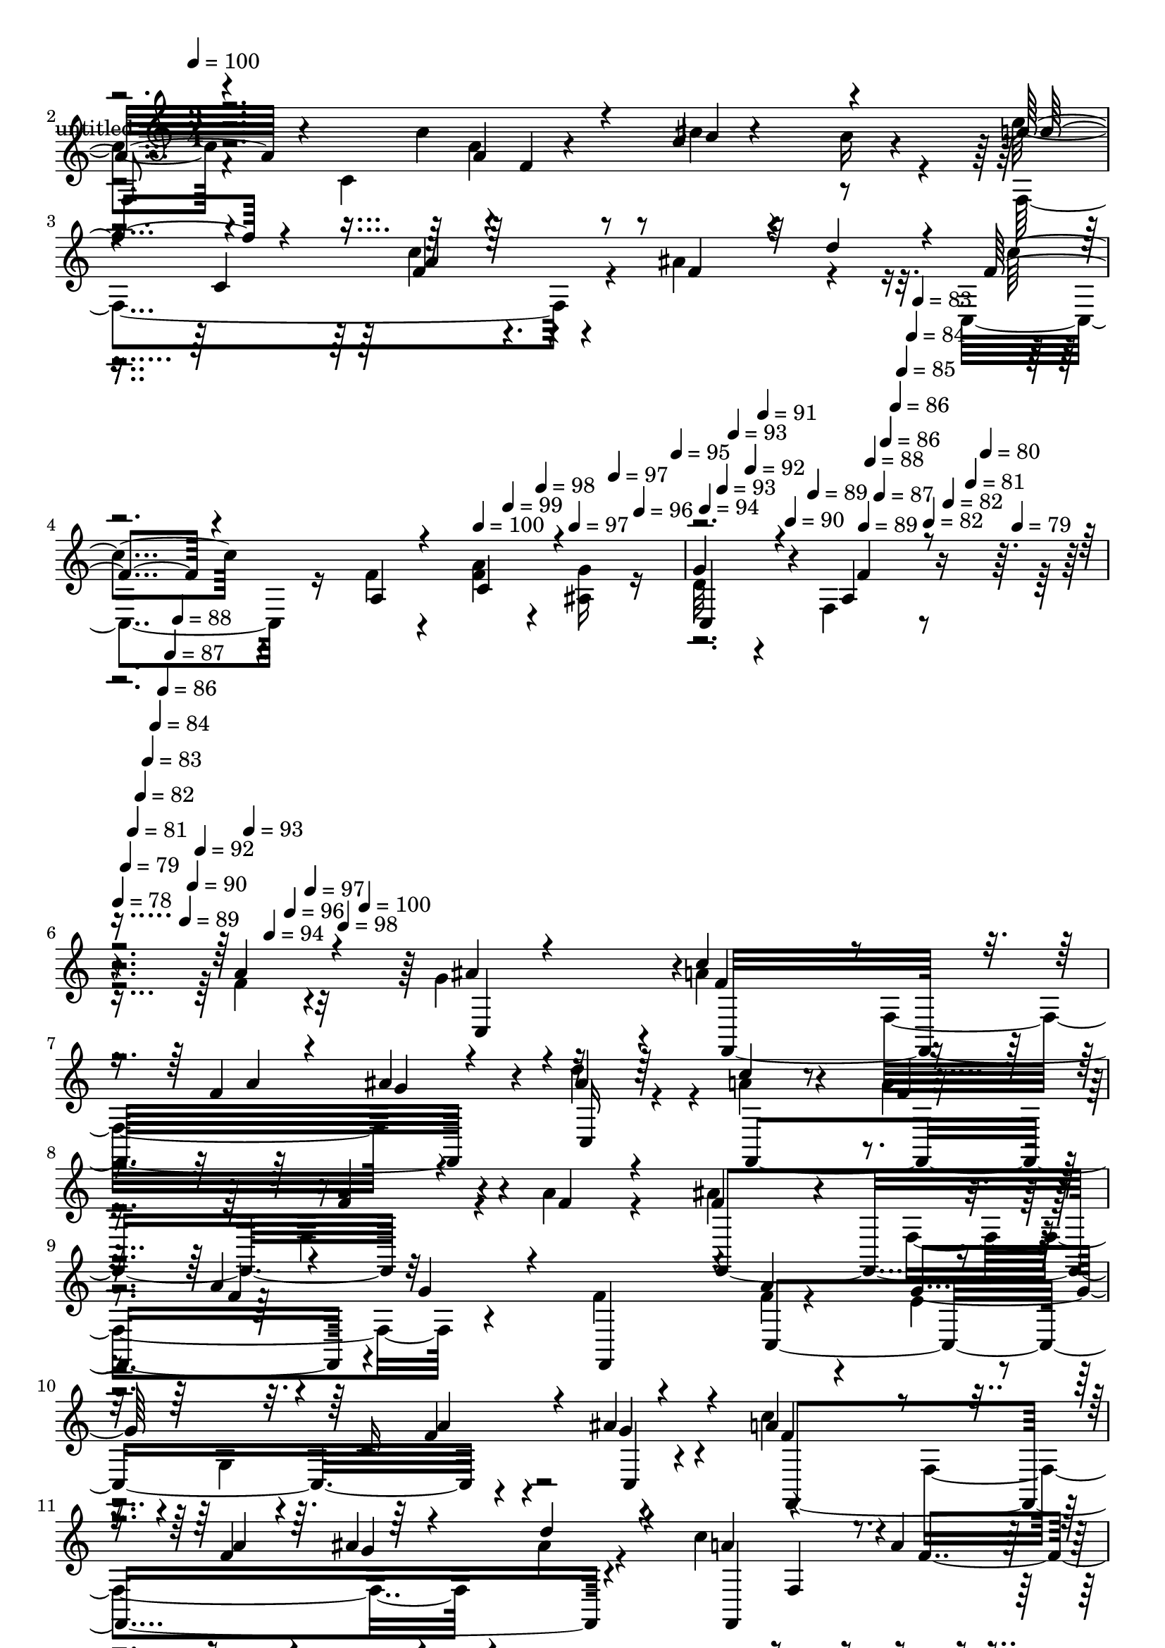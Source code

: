 % Lily was here -- automatically converted by c:/Program Files (x86)/LilyPond/usr/bin/midi2ly.py from mid/421.mid
\version "2.14.0"

\layout {
  \context {
    \Voice
    \remove "Note_heads_engraver"
    \consists "Completion_heads_engraver"
    \remove "Rest_engraver"
    \consists "Completion_rest_engraver"
  }
}

trackAchannelA = {


  \key c \major
    
  \set Staff.instrumentName = "untitled"
  
  \time 3/4 
  

  \key c \major
  
  \tempo 4 = 100 
  \skip 4*11 
  \tempo 4 = 100 
  \skip 4*21/120 
  \tempo 4 = 99 
  \skip 4*21/120 
  \tempo 4 = 98 
  \skip 4*14/120 
  \tempo 4 = 97 
  \skip 4*21/120 
  \tempo 4 = 97 
  \skip 4*14/120 
  \tempo 4 = 96 
  \skip 4*21/120 
  \tempo 4 = 95 
  \skip 32 
  \tempo 4 = 94 
  \skip 4*21/120 
  \tempo 4 = 93 
  \skip 4*14/120 
  \tempo 4 = 93 
  \skip 4*21/120 
  \tempo 4 = 92 
  \skip 4*14/120 
  \tempo 4 = 91 
  \skip 4*21/120 
  \tempo 4 = 90 
  \skip 4*14/120 
  \tempo 4 = 89 
  \skip 4*22/120 
  \tempo 4 = 89 
  \skip 4*14/120 
  \tempo 4 = 88 
  \skip 4*21/120 
  \tempo 4 = 87 
  \skip 4*14/120 
  \tempo 4 = 86 
  \skip 4*21/120 
  \tempo 4 = 86 
  \skip 4*14/120 
  \tempo 4 = 85 
  \skip 4*22/120 
  \tempo 4 = 84 
  \skip 4*14/120 
  \tempo 4 = 83 
  \skip 4*21/120 
  \tempo 4 = 82 
  \skip 4*14/120 
  \tempo 4 = 82 
  \skip 4*21/120 
  \tempo 4 = 81 
  \skip 4*14/120 
  \tempo 4 = 80 
  \skip 4*21/120 
  \tempo 4 = 79 
  \skip 32 
  | % 6
  
  \tempo 4 = 78 
  \skip 4*7/120 
  \tempo 4 = 79 
  \skip 4*7/120 
  \tempo 4 = 81 
  \skip 4*7/120 
  \tempo 4 = 82 
  \skip 4*7/120 
  \tempo 4 = 83 
  \skip 4*7/120 
  \tempo 4 = 84 
  \skip 4*7/120 
  \tempo 4 = 86 
  \skip 4*7/120 
  \tempo 4 = 87 
  \skip 4*7/120 
  \tempo 4 = 88 
  \skip 4*7/120 
  \tempo 4 = 89 
  \skip 4*7/120 
  \tempo 4 = 90 
  \skip 4*7/120 
  \tempo 4 = 92 
  \skip 4*7/120 
  \tempo 4 = 93 
  \skip 4*7/120 
  \tempo 4 = 94 
  \skip 4*7/120 
  \tempo 4 = 96 
  \skip 4*7/120 
  \tempo 4 = 97 
  \skip 4*7/120 
  \tempo 4 = 98 
  \skip 4*8/120 
  \tempo 4 = 100 
  \skip 4*5152/120 
  \tempo 4 = 100 
  \skip 4*22/120 
  \tempo 4 = 99 
  \skip 4*21/120 
  \tempo 4 = 98 
  \skip 4*21/120 
  \tempo 4 = 97 
  \skip 4*14/120 
  \tempo 4 = 97 
  \skip 4*21/120 
  \tempo 4 = 96 
  \skip 4*21/120 
  \tempo 4 = 95 
  \skip 4*22/120 
  \tempo 4 = 94 
  \skip 4*14/120 
  \tempo 4 = 93 
  \skip 4*21/120 
  \tempo 4 = 93 
  \skip 4*21/120 
  \tempo 4 = 92 
  \skip 4*21/120 
  \tempo 4 = 91 
  \skip 4*14/120 
  \tempo 4 = 90 
  \skip 4*22/120 
  \tempo 4 = 89 
  \skip 4*21/120 
  \tempo 4 = 89 
  \skip 4*14/120 
  \tempo 4 = 88 
  \skip 4*21/120 
  \tempo 4 = 87 
  \skip 4*21/120 
  \tempo 4 = 86 
  \skip 4*21/120 
  \tempo 4 = 86 
  \skip 32 
  \tempo 4 = 85 
  \skip 4*21/120 
  \tempo 4 = 84 
  \skip 4*21/120 
  \tempo 4 = 83 
  \skip 4*21/120 
  \tempo 4 = 82 
  \skip 4*14/120 
  \tempo 4 = 82 
  \skip 4*21/120 
  \tempo 4 = 81 
  \skip 4*22/120 
  | % 22
  
  \tempo 4 = 80 
  \skip 4*7/120 
  \tempo 4 = 79 
  \skip 4*7/120 
  \tempo 4 = 80 
  \skip 4*7/120 
  \tempo 4 = 82 
  \skip 4*7/120 
  \tempo 4 = 82 
  \skip 4*7/120 
  \tempo 4 = 84 
  \skip 4*7/120 
  \tempo 4 = 85 
  \skip 4*7/120 
  \tempo 4 = 86 
  \skip 4*7/120 
  \tempo 4 = 87 
  \skip 4*7/120 
  \tempo 4 = 89 
  \skip 4*7/120 
  \tempo 4 = 89 
  \skip 4*7/120 
  \tempo 4 = 91 
  \skip 4*7/120 
  \tempo 4 = 92 
  \skip 4*7/120 
  \tempo 4 = 93 
  \skip 4*7/120 
  \tempo 4 = 94 
  \skip 4*7/120 
  \tempo 4 = 96 
  \skip 4*7/120 
  \tempo 4 = 97 
  \skip 4*8/120 
  \tempo 4 = 98 
  \skip 4*7/120 
  \tempo 4 = 100 
  \skip 4*5033/120 
  \tempo 4 = 100 
  \skip 4*21/120 
  \tempo 4 = 99 
  \skip 4*21/120 
  \tempo 4 = 98 
  \skip 4*14/120 
  \tempo 4 = 97 
  \skip 4*21/120 
  \tempo 4 = 97 
  \skip 4*21/120 
  \tempo 4 = 96 
  \skip 4*14/120 
  \tempo 4 = 95 
  \skip 4*22/120 
  \tempo 4 = 94 
  \skip 4*21/120 
  \tempo 4 = 93 
  \skip 4*14/120 
  \tempo 4 = 93 
  \skip 4*21/120 
  \tempo 4 = 92 
  \skip 4*21/120 
  \tempo 4 = 91 
  \skip 4*14/120 
  \tempo 4 = 90 
  \skip 4*22/120 
  \tempo 4 = 89 
  \skip 4*21/120 
  \tempo 4 = 89 
  \skip 4*14/120 
  \tempo 4 = 88 
  \skip 4*21/120 
  \tempo 4 = 87 
  \skip 4*21/120 
  \tempo 4 = 86 
  \skip 4*14/120 
  \tempo 4 = 86 
  \skip 4*22/120 
  \tempo 4 = 85 
  \skip 4*21/120 
  \tempo 4 = 84 
  \skip 4*14/120 
  \tempo 4 = 83 
  \skip 4*21/120 
  \tempo 4 = 82 
  \skip 4*21/120 
  \tempo 4 = 82 
  \skip 4*14/120 
  \tempo 4 = 81 
  \skip 4*21/120 
  \tempo 4 = 80 
  \skip 32 
  \tempo 4 = 79 
  \skip 4*14/120 
  \tempo 4 = 80 
  \skip 4*7/120 
  \tempo 4 = 81 
  \skip 4*7/120 
  \tempo 4 = 82 
  \skip 4*14/120 
  \tempo 4 = 82 
  \skip 4*7/120 
  \tempo 4 = 83 
  \skip 4*7/120 
  \tempo 4 = 84 
  \skip 4*14/120 
  \tempo 4 = 85 
  \skip 4*7/120 
  \tempo 4 = 86 
  \skip 4*7/120 
  \tempo 4 = 86 
  \skip 4*14/120 
  \tempo 4 = 87 
  \skip 4*7/120 
  \tempo 4 = 88 
  \skip 4*8/120 
  | % 38
  
  \tempo 4 = 89 
  \skip 4*7/120 
  \tempo 4 = 89 
  \skip 4*14/120 
  \tempo 4 = 90 
  \skip 4*7/120 
  \tempo 4 = 91 
  \skip 4*7/120 
  \tempo 4 = 92 
  \skip 4*14/120 
  \tempo 4 = 93 
  \skip 4*7/120 
  \tempo 4 = 93 
  \skip 4*7/120 
  \tempo 4 = 94 
  \skip 4*14/120 
  \tempo 4 = 95 
  \skip 4*7/120 
  \tempo 4 = 96 
  \skip 4*7/120 
  \tempo 4 = 97 
  \skip 4*14/120 
  \tempo 4 = 97 
  \skip 4*7/120 
  \tempo 4 = 98 
  \skip 4*8/120 
  \tempo 4 = 99 
  \skip 4*7/120 
  \tempo 4 = 100 
  \skip 4*5378/120 
  \tempo 4 = 100 
  \skip 32 
  \tempo 4 = 99 
  \skip 4*14/120 
  \tempo 4 = 98 
  \skip 4*14/120 
  \tempo 4 = 97 
  \skip 4*14/120 
  \tempo 4 = 97 
  \skip 4*14/120 
  \tempo 4 = 96 
  \skip 4*14/120 
  \tempo 4 = 95 
  \skip 4*14/120 
  \tempo 4 = 94 
  \skip 4*14/120 
  \tempo 4 = 93 
  \skip 4*14/120 
  \tempo 4 = 93 
  \skip 32 
  \tempo 4 = 92 
  \skip 4*14/120 
  \tempo 4 = 91 
  \skip 4*14/120 
  \tempo 4 = 90 
  \skip 4*14/120 
  \tempo 4 = 89 
  \skip 4*14/120 
  \tempo 4 = 89 
  \skip 4*14/120 
  \tempo 4 = 88 
  \skip 4*14/120 
  \tempo 4 = 87 
  \skip 4*14/120 
  \tempo 4 = 86 
  \skip 32 
  | % 54
  
  \tempo 4 = 86 
  \skip 4*14/120 
  \tempo 4 = 85 
  \skip 4*14/120 
  \tempo 4 = 84 
  \skip 4*14/120 
  \tempo 4 = 83 
  \skip 4*14/120 
  \tempo 4 = 82 
  \skip 4*14/120 
  \tempo 4 = 82 
  \skip 4*14/120 
  \tempo 4 = 81 
  \skip 4*14/120 
  \tempo 4 = 80 
  \skip 4*7/120 
  \tempo 4 = 79 
  \skip 4*7/120 
  \tempo 4 = 80 
  \skip 4*8/120 
  \tempo 4 = 81 
  \skip 4*7/120 
  \tempo 4 = 82 
  \skip 4*7/120 
  \tempo 4 = 83 
  \skip 4*7/120 
  \tempo 4 = 84 
  \skip 4*7/120 
  \tempo 4 = 85 
  \skip 4*7/120 
  \tempo 4 = 86 
  \skip 4*7/120 
  \tempo 4 = 87 
  \skip 4*7/120 
  \tempo 4 = 88 
  \skip 4*7/120 
  \tempo 4 = 89 
  \skip 4*7/120 
  \tempo 4 = 90 
  \skip 4*7/120 
  \tempo 4 = 91 
  \skip 4*7/120 
  \tempo 4 = 92 
  \skip 4*7/120 
  \tempo 4 = 93 
  \skip 4*7/120 
  \tempo 4 = 94 
  \skip 4*7/120 
  \tempo 4 = 95 
  \skip 4*7/120 
  \tempo 4 = 96 
  \skip 4*7/120 
  \tempo 4 = 97 
  \skip 4*8/120 
  \tempo 4 = 98 
  \skip 4*7/120 
  \tempo 4 = 99 
  \skip 4*7/120 
  \tempo 4 = 101 
  \skip 4*5004/120 
  \tempo 4 = 102 
  \skip 4*14/120 
  \tempo 4 = 102 
  \skip 32 
  \tempo 4 = 101 
  \skip 4*14/120 
  \tempo 4 = 100 
  \skip 4*14/120 
  \tempo 4 = 99 
  \skip 4*14/120 
  \tempo 4 = 98 
  \skip 4*14/120 
  \tempo 4 = 97 
  \skip 4*14/120 
  \tempo 4 = 97 
  \skip 4*14/120 
  \tempo 4 = 96 
  \skip 4*14/120 
  \tempo 4 = 95 
  \skip 32 
  | % 69
  
  \tempo 4 = 94 
  \skip 4*14/120 
  \tempo 4 = 93 
  \skip 4*14/120 
  \tempo 4 = 93 
  \skip 4*14/120 
  \tempo 4 = 92 
  \skip 4*14/120 
  \tempo 4 = 91 
  \skip 4*14/120 
  \tempo 4 = 90 
  \skip 4*14/120 
  \tempo 4 = 89 
  \skip 4*14/120 
  \tempo 4 = 89 
  \skip 4*14/120 
  \tempo 4 = 88 
  \skip 32 
  \tempo 4 = 87 
  \skip 4*14/120 
  \tempo 4 = 86 
  \skip 4*14/120 
  \tempo 4 = 86 
  \skip 4*14/120 
  \tempo 4 = 85 
  \skip 4*14/120 
  \tempo 4 = 84 
  \skip 4*14/120 
  \tempo 4 = 83 
  \skip 4*14/120 
  \tempo 4 = 82 
  \skip 4*14/120 
  \tempo 4 = 82 
  \skip 32 
  \tempo 4 = 81 
  \skip 4*14/120 
  \tempo 4 = 80 
  \skip 4*14/120 
  \tempo 4 = 79 
  \skip 4*14/120 
  \tempo 4 = 78 
  \skip 4*14/120 
  \tempo 4 = 77 
  \skip 4*14/120 
  \tempo 4 = 77 
  \skip 4*14/120 
  \tempo 4 = 76 
  \skip 4*14/120 
  \tempo 4 = 75 
  \skip 4*14/120 
  \tempo 4 = 74 
  \skip 32 
  \tempo 4 = 73 
  \skip 4*14/120 
  \tempo 4 = 73 
  \skip 4*14/120 
  \tempo 4 = 72 
  \skip 4*14/120 
  \tempo 4 = 71 
  \skip 4*14/120 
  \tempo 4 = 70 
  \skip 4*14/120 
  \tempo 4 = 69 
  \skip 4*14/120 
  \tempo 4 = 69 
  \skip 4*14/120 
  \tempo 4 = 68 
  \skip 32 
  \tempo 4 = 67 
  
}

trackA = <<
  \context Voice = voiceA \trackAchannelA
>>


trackBchannelA = {
  
}

trackBchannelB = \relative c {
  \voiceTwo
  r4*239/120 a''4*38/120 r4*19/120 ais4*43/120 r4*16/120 c4*87/120 
  r4*37/120 c,4*166/120 r32 e'16 r4*23/120 f,,4*219/120 r4*23/120 ais'4*61/120 
  r4*53/120 c,,4*161/120 r16 f'4*23/120 r4*37/120 <f a >4*39/120 
  r4*21/120 <ais, g' >16 r16 
  | % 5
  d32*5 r4*46/120 f,4*149/120 r4*171/120 f'4*24/120 r4*35/120 g4*27/120 
  r4*33/120 a4*101/120 r4*19/120 f,16*5 r4*25/120 d''4*50/120 r4*10/120 a4*66/120 
  r4*52/120 a4*28/120 r4*87/120 f,4*46/120 r4*19/120 a'4*22/120 
  r4*34/120 ais4*86/120 r4*42/120 f,4*128/120 r4*51/120 f'4*25/120 
  r4*32/120 f4*47/120 r4*74/120 e4*32/120 r4*26/120 g,4*128/120 
  r4*53/120 c'4*113/120 r4*11/120 f,,4*160/120 r4*18/120 ais'4*25/120 
  r4*32/120 c4*138/120 r32*7 f,4*34/120 r16 ais,4*40/120 r4*23/120 f4*123/120 
  r4*6/120 c'4*8/120 r4*47/120 ais'4*29/120 r4*33/120 a4*66/120 
  r4*51/120 c,,4 a'4*133/120 r16. c'4*37/120 r4*24/120 f,,,4*301/120 
  r4*51/120 f4*245/120 r4*49/120 f4*31/120 r4*31/120 e''4*123/120 
  r4*56/120 e4*16/120 r4*41/120 e'16 r16 d4*31/120 r4*28/120 c4*68/120 
  r4*54/120 e,4*78/120 r4*42/120 a4*24/120 r4*40/120 ais4*24/120 
  r4*37/120 c4*98/120 r4*29/120 f,,4*145/120 r4*27/120 e''4*23/120 
  r4*21/120 f,4*96/120 r4*42/120 c'4*34/120 r4*83/120 ais4*72/120 
  r4*47/120 c,,4*155/120 r4*31/120 f'4*39/120 r4*18/120 c,4*62/120 
  r4*3/120 g''4*18/120 r4*39/120 e4*24/120 r4*100/120 f,8 r4*73/120 a'4*28/120 
  r4*28/120 g4*19/120 r4*41/120 c4*112/120 f,,4*116/120 r4*54/120 d''4*71/120 
  r4*44/120 f,,4*88/120 r4*89/120 f4*47/120 r4*17/120 a'4*24/120 
  r4*27/120 d,4*149/120 r4*40/120 f4*39/120 r4*16/120 f,4*34/120 
  r4*27/120 f'4*25/120 r4*35/120 c,,4*215/120 r4*27/120 f'''4*72/120 
  r4*47/120 a4*119/120 r4*6/120 f,,4*161/120 r4*11/120 d'''4*44/120 
  r4*13/120 c4*33/120 r4*24/120 c,,,4*194/120 r4*52/120 g'''4*31/120 
  r4*27/120 c,,,4*254/120 r4*49/120 g'''4*27/120 r4*35/120 g4*29/120 
  r4*89/120 c,4*55/120 r4*68/120 f,,4*58/120 r4*8/120 f,4*24/120 
  r4*35/120 c'''4*139/120 r4*41/120 a4*21/120 r4*37/120 d4*23/120 
  r4*32/120 e4*16/120 r4*44/120 f4*177/120 
  | % 32
  r4*67/120 f,,,4*33/120 r4*28/120 f4*27/120 r4*28/120 c'''4*127/120 
  r4*57/120 e,4*32/120 r4*28/120 e'4*29/120 r4*29/120 g,,,4*16/120 
  r4*46/120 c,4*144/120 r4*101/120 <f'' a >4*40/120 r4*17/120 ais4*32/120 
  r4*27/120 c4*122/120 r4*5/120 f,,4*141/120 r4*32/120 e''4*24/120 
  r4*26/120 a,4*85/120 r4*47/120 f,4*50/120 
  | % 36
  r4*72/120 f'4*34/120 r4*25/120 d'4*73/120 r4*109/120 c,,4*14/120 
  r4*50/120 f'4*24/120 r4*29/120 c,4*82/120 r16. ais'4*18/120 r8. f,4*230/120 
  r4*46/120 f''4*24/120 r4*35/120 g4*27/120 r4*33/120 a4*101/120 
  r4*19/120 f,16*5 r4*25/120 d''4*50/120 r4*10/120 a4*66/120 r4*52/120 a4*28/120 
  r4*87/120 f,4*46/120 r4*19/120 a'4*22/120 r4*34/120 ais4*86/120 
  r4*42/120 f,4*128/120 r4*51/120 f'4*25/120 r4*32/120 f4*47/120 
  r4*74/120 e4*32/120 r4*26/120 g,4*128/120 r4*53/120 c'4*113/120 
  r4*11/120 f,,4*160/120 r4*18/120 ais'4*25/120 r4*32/120 c4*138/120 
  r32*7 f,4*34/120 r16 ais,4*40/120 r4*23/120 f4*123/120 r4*6/120 c'4*8/120 
  r4*47/120 ais'4*29/120 r4*33/120 a4*66/120 r4*51/120 c,,4 a'4*133/120 
  r16. c'4*37/120 r4*24/120 f,,,4*301/120 r4*51/120 f4*245/120 
  r4*49/120 f4*31/120 r4*31/120 e''4*123/120 r4*56/120 e4*16/120 
  r4*41/120 e'16 r16 d4*31/120 r4*28/120 c4*68/120 r4*54/120 e,4*78/120 
  r4*42/120 a4*24/120 r4*44/120 gis4*21/120 r4*36/120 c4*98/120 
  r4*29/120 f,,4*145/120 r4*27/120 e''4*23/120 r4*21/120 f,4*96/120 
  r4*42/120 c'4*34/120 r4*83/120 ais4*72/120 r4*47/120 c,,4*155/120 
  r4*31/120 f'4*39/120 r4*18/120 c,4*62/120 r4*3/120 g''4*18/120 
  r4*41/120 g16. r4*77/120 f,8 r4*73/120 a'4*28/120 r4*28/120 g4*19/120 
  r4*41/120 c4*112/120 f,,4*116/120 r4*54/120 d''4*71/120 r4*44/120 f,,4*88/120 
  r4*89/120 f4*47/120 r4*17/120 a'4*24/120 r4*27/120 d,4*149/120 
  r4*40/120 f4*39/120 r4*16/120 f,4*34/120 r4*27/120 f'4*25/120 
  r4*35/120 c,,4*215/120 r4*27/120 f'''4*72/120 r4*47/120 a4*119/120 
  r4*6/120 f,,4*161/120 r4*11/120 d'''4*44/120 r4*13/120 c4*33/120 
  r4*24/120 c,,,4*194/120 r4*52/120 g'''4*31/120 r4*27/120 c,,,4*254/120 
  r4*49/120 g'''4*27/120 r4*35/120 g4*29/120 r4*89/120 c,4*55/120 
  r4*68/120 f,,4*58/120 r4*8/120 f,4*24/120 r4*35/120 c'''4*139/120 
  r4*41/120 a4*21/120 r4*37/120 d4*23/120 r4*32/120 e4*16/120 r4*44/120 f4*177/120 
  r4*67/120 f,,,4*33/120 r4*28/120 f4*27/120 r4*28/120 c'''4*127/120 
  r4*57/120 e,4*32/120 r4*28/120 e'4*29/120 r4*29/120 g,,,4*16/120 
  r4*46/120 c,4*144/120 r4*101/120 <f'' a >4*40/120 r4*17/120 ais4*32/120 
  r4*27/120 c4*122/120 r4*5/120 f,,4*141/120 r4*32/120 e''4*24/120 
  r4*26/120 a,4*85/120 r4*47/120 f,4*50/120 r4*72/120 f'4*34/120 
  r4*25/120 d'4*73/120 r4*109/120 c,,4*14/120 r4*50/120 f'4*24/120 
  r4*29/120 c,4*82/120 r16. ais'4*18/120 r8. f,4*230/120 
}

trackBchannelBvoiceB = \relative c {
  \voiceOne
  r4*298/120 g''4*34/120 r4*23/120 a32*7 r4*78/120 a4*40/120 r4*18/120 d4*28/120 
  r4*92/120 f4*93/120 r4*28/120 f, r4*91/120 f4*47/120 r4*12/120 d'4*47/120 
  r4*11/120 f,4*133/120 r4*54/120 a,4*24/120 r4*36/120 c4*50/120 
  r4*70/120 
  | % 5
  g'4*92/120 r4*37/120 a,4*148/120 r4*164/120 a'4*29/120 r4*31/120 ais4*26/120 
  r4*33/120 c4*111/120 r4*69/120 f,4*27/120 r4*31/120 ais4*27/120 
  r4*31/120 ais4*25/120 r4*34/120 c4*131/120 r4*106/120 <f, a >4*23/120 
  r4*40/120 f4*20/120 r4*34/120 f4*116/120 r4*71/120 a4*34/120 
  r4*25/120 g4*28/120 r4*35/120 f,,4*49/120 r4*6/120 a''4*137/120 
  r4*100/120 c,16. r4*18/120 ais'4*33/120 r4*27/120 a4*118/120 
  r4*68/120 f4*21/120 r4*36/120 ais4*24/120 r4*36/120 d4*39/120 
  r4*18/120 a4*65/120 r4*57/120 a4*43/120 r4*79/120 a,4*29/120 
  r4*34/120 g'4*29/120 r4*34/120 a4*117/120 r4*67/120 ais,4*32/120 
  r4*42/120 c4*49/120 r4*57/120 e'4*36/120 r4*27/120 g,4*102/120 
  r4*68/120 f16 r4*34/120 e'4*23/120 r4*38/120 a4*107/120 r4*14/120 f,4*188/120 
  r4*44/120 f''32*9 r4*96/120 f,,4*57/120 r4*8/120 a'4*24/120 r4*34/120 c4*127/120 
  r4*54/120 c4*43/120 r4*13/120 b,,8 f''4*31/120 r4*27/120 c,4*203/120 
  r4*40/120 e'4*21/120 r4*104/120 a4*84/120 r4*99/120 c4*79/120 
  r4*89/120 a4*85/120 r16. a4*41/120 r4*76/120 f4*64/120 r4*56/120 c'4*129/120 
  r4*116/120 c,4*35/120 r4*85/120 g'16. r4*79/120 f r4*55/120 f4*27/120 
  r4*26/120 ais r4*35/120 f4*107/120 r4*58/120 a4*34/120 r4*24/120 ais4*23/120 
  r4*37/120 ais4*24/120 r4*32/120 f,,4*252/120 r4*47/120 f''4*21/120 
  r4*37/120 f4*153/120 r4*28/120 a4*98/120 r4*19/120 f,,4*13/120 
  r4*48/120 f''16 r4*91/120 e4*11/120 r4*77/120 c,4*88/120 r4*2/120 g'''4*47/120 
  r4*14/120 f4*104/120 r4*80/120 f4*23/120 r4*35/120 ais4*26/120 
  r16 ais4*24/120 r4*31/120 a4*37/120 r4*82/120 a4*54/120 r4*68/120 <f c >4*28/120 
  r4*35/120 ais,,,4*18/120 r4*41/120 c''4*126/120 c,4*73/120 r4*43/120 c4*36/120 
  r4*24/120 c'4*28/120 r4*33/120 c r4*86/120 f4*50/120 r4*78/120 c4*27/120 
  r4*34/120 c4*28/120 r4*31/120 a4*138/120 r4*42/120 f4*21/120 
  r4*94/120 c'4*38/120 r4*20/120 f,,,4*160/120 r4*84/120 f''4*32/120 
  r4*29/120 a4*18/120 r4*36/120 g4*130/120 r4*55/120 c4*52/120 
  r4*7/120 c4*40/120 r4*20/120 d4*42/120 r4*19/120 c4*54/120 r4*67/120 ais4*40/120 
  r4*141/120 g4*25/120 r4*35/120 a4*113/120 r4*74/120 c4*49/120 
  r4*7/120 d4*38/120 r4*21/120 f,32*9 r16. c'4*41/120 r4*79/120 ais4*41/120 
  r4*78/120 c,,,4 r4*123/120 c''4*67/120 r4*57/120 c,4*21/120 r4*89/120 c32*15 
  r4*48/120 a''4*29/120 r4*31/120 ais4*26/120 r4*33/120 c4*111/120 
  r4*69/120 f,4*27/120 r4*31/120 ais4*27/120 r4*31/120 ais4*25/120 
  r4*34/120 c4*131/120 r4*106/120 <f, a >4*23/120 r4*40/120 f4*20/120 
  r4*34/120 f4*116/120 r4*71/120 a4*34/120 r4*25/120 g4*28/120 
  r4*35/120 f,,4*49/120 r4*6/120 a''4*137/120 r4*100/120 c,16. 
  r4*18/120 ais'4*33/120 r4*27/120 a4*118/120 r4*68/120 f4*21/120 
  r4*36/120 ais4*24/120 r4*36/120 d4*39/120 r4*18/120 a4*65/120 
  r4*57/120 a4*43/120 r4*79/120 a,4*29/120 r4*34/120 g'4*29/120 
  r4*34/120 a4*117/120 r4*67/120 ais,4*32/120 r4*42/120 c4*49/120 
  r4*57/120 e'4*36/120 r4*27/120 g,4*102/120 r4*68/120 f16 r4*34/120 e'4*23/120 
  r4*38/120 a4*107/120 r4*14/120 f,4*188/120 r4*49/120 f'4*65/120 
  r16. a4*44/120 r4*72/120 f,4*57/120 r4*8/120 a'4*24/120 r4*34/120 c4*127/120 
  r4*54/120 c4*43/120 r4*13/120 b,,8 f''4*31/120 r4*27/120 c,4*221/120 
  r4*22/120 f'4*21/120 r4*46/120 ais4*24/120 r4*34/120 a4*84/120 
  r4*99/120 c4*79/120 r4*89/120 a4*85/120 r16. a4*41/120 r4*76/120 f4*64/120 
  r4*56/120 c'4*129/120 r4*116/120 c,4*35/120 r4*86/120 c4*51/120 
  r4*72/120 f4*79/120 r4*55/120 f4*27/120 r4*26/120 ais r4*35/120 f4*107/120 
  r4*58/120 a4*34/120 r4*24/120 ais4*23/120 r4*37/120 ais4*24/120 
  r4*32/120 f,,4*252/120 r4*47/120 f''4*21/120 r4*37/120 f4*153/120 
  r4*28/120 a4*98/120 r4*19/120 f,,4*13/120 r4*48/120 f''16 r4*91/120 e4*11/120 
  r4*77/120 c,4*88/120 r4*2/120 g'''4*47/120 r4*14/120 f4*104/120 
  r4*80/120 f4*23/120 r4*35/120 ais4*26/120 r16 ais4*24/120 r4*31/120 a4*37/120 
  r4*82/120 a4*54/120 r4*68/120 <f c >4*28/120 r4*36/120 c4*26/120 
  r4*32/120 c4*126/120 c,4*73/120 r4*43/120 c4*36/120 r4*24/120 c'4*28/120 
  r4*33/120 c r4*86/120 f4*50/120 r4*78/120 c4*27/120 r4*34/120 c4*28/120 
  r4*31/120 a4*138/120 r4*42/120 f4*21/120 r4*94/120 c'4*10/120 
  r4*48/120 f,,,4*160/120 r4*84/120 f''4*32/120 r4*29/120 a4*18/120 
  r4*36/120 g4*130/120 r4*55/120 c4*52/120 r4*7/120 c4*40/120 r4*20/120 d4*42/120 
  r4*19/120 c4*54/120 r4*67/120 ais4*52/120 r4*129/120 g4*25/120 
  r4*35/120 a4*113/120 r4*74/120 c4*49/120 r4*7/120 d4*38/120 r4*21/120 f,32*9 
  r16. c'4*41/120 r4*79/120 ais4*41/120 r4*78/120 c,,,4 r4*123/120 c''4*67/120 
  r4*57/120 c,4*21/120 r4*89/120 c32*15 
}

trackBchannelBvoiceC = \relative c {
  r2. 
  | % 2
  f8*5 r4*119/120 c'4*143/120 r4*152/120 c'4*136/120 r4*230/120 
  | % 5
  c,,4*101/120 r4*32/120 f'4*151/120 r4*218/120 c,4*57/120 r4*2/120 f'4*95/120 
  r4*86/120 a4*27/120 r16 g4*27/120 r4*31/120 c,,16 r4*31/120 f,4*248/120 
  r32*7 f4*228/120 r4*136/120 c'4*256/120 r4*43/120 g''4*27/120 
  r4*33/120 f4*108/120 r4*77/120 a4*26/120 r4*32/120 g4*21/120 
  r4*97/120 f,,4*157/120 r4*212/120 f''4*115/120 r4*68/120 f4*34/120 
  r4*84/120 g4*24/120 r4*38/120 g4*52/120 r4*69/120 f4*62/120 r4*53/120 c'4*37/120 
  r4*85/120 f,4*108/120 r4*71/120 c'4*54/120 r4*6/120 d4*23/120 
  r4*34/120 e4*20/120 r4*42/120 f,4*65/120 r16. a4*44/120 r32*5 f4*23/120 
  r4*39/120 c'4*27/120 r4*39/120 g,,4*254/120 r4*95/120 f''4*78/120 
  r4*42/120 ais4*81/120 r4*167/120 f4*98/120 r4*84/120 a4*74/120 
  r4*101/120 f,,4*157/120 r4*85/120 ais4*29/120 r4*29/120 d''4*76/120 
  r4*107/120 a,4*28/120 r4*95/120 a'4*67/120 r4*62/120 c,,8 r4*301/120 a''4*113/120 
  r4*52/120 f4*35/120 r4*24/120 g4*18/120 r4*43/120 c,,4*49/120 
  r4*6/120 c''4*129/120 r4*106/120 f,4*32/120 r4*32/120 c4*16/120 
  r4*51/120 ais'4*129/120 r4*100/120 g4*65/120 r4*55/120 a4*78/120 
  r4*44/120 c,4*8/120 r4*111/120 a''4*70/120 r4*49/120 c4*116/120 
  r4*68/120 a4*34/120 r4*25/120 g4*21/120 r4*36/120 c,,,4*52/120 
  r4*1/120 f''4*40/120 r4*79/120 f4*57/120 r4*65/120 a,,,4*59/120 
  r4*5/120 c''4*26/120 r4*32/120 f4*132/120 r4*54/120 f16 r4*27/120 f4*23/120 
  r4*38/120 c,,4*34/120 r4*26/120 e''4*32/120 r4*86/120 a,4*57/120 
  | % 30
  r4*72/120 e16 r4*31/120 e4*22/120 r4*37/120 a,,32*5 r16. f4*155/120 
  r4*78/120 a''4*69/120 r4*52/120 f4*63/120 r4*59/120 a4*33/120 
  r4*28/120 f4*22/120 r4*32/120 e4*132/120 r4*54/120 g4*34/120 
  r4*26/120 g4*39/120 r4*19/120 f4*43/120 r4*21/120 f8 r8 e4*32/120 
  r4*148/120 c,,4*66/120 r4*182/120 f''4*47/120 r4*67/120 c,4*46/120 
  r4*9/120 f,4*188/120 r4*56/120 ais4*47/120 r4*74/120 a'4*114/120 
  r4*129/120 f4*31/120 r4*28/120 ais,4*20/120 r4*48/120 g'32 r32*7 f4*220/120 
  r4*99/120 c,4*57/120 r4*2/120 f'4*95/120 r4*86/120 a4*27/120 
  r16 g4*27/120 r4*31/120 c,,16 r4*31/120 f,4*248/120 r32*7 f4*228/120 
  r4*136/120 c'4*256/120 r4*43/120 g''4*27/120 r4*33/120 f4*108/120 
  r4*77/120 a4*26/120 r4*32/120 g4*21/120 r4*97/120 f,,4*157/120 
  r4*212/120 f''4*115/120 r4*68/120 f4*34/120 r4*84/120 g4*24/120 
  r4*38/120 g4*52/120 r4*69/120 f4*62/120 r4*53/120 c'4*37/120 
  r4*85/120 f,4*108/120 r4*71/120 c'4*54/120 r4*6/120 d4*23/120 
  r4*34/120 e4*20/120 r4*48/120 f32*9 r4*88/120 f,4*23/120 r4*39/120 c'4*27/120 
  r4*39/120 g,,4*254/120 r4*95/120 f''4*78/120 r4*42/120 ais4*85/120 
  r4*163/120 f4*98/120 r4*84/120 a4*74/120 r4*101/120 f,,4*157/120 
  r4*85/120 ais4*29/120 r4*29/120 d''4*76/120 r4*107/120 a,4*28/120 
  r4*95/120 a'4*67/120 r4*52/120 c,,8 r4*311/120 a''4*113/120 r4*52/120 f4*35/120 
  r4*24/120 g4*18/120 r4*43/120 c,,4*49/120 r4*6/120 c''4*129/120 
  r4*106/120 f,4*32/120 r4*32/120 c4*16/120 r4*51/120 ais'4*129/120 
  r4*100/120 g4*65/120 r4*55/120 a4*78/120 r4*44/120 c,4*8/120 
  r4*111/120 a''4*70/120 r4*49/120 c4*116/120 r4*68/120 a4*34/120 
  r4*25/120 g4*21/120 r4*36/120 c,,,4*52/120 r4*1/120 f''4*40/120 
  r4*79/120 f4*57/120 r4*65/120 a,,,4*59/120 r4*63/120 f'''4*132/120 
  r4*54/120 f16 r4*27/120 f4*23/120 r4*38/120 c,,4*34/120 r4*26/120 e''4*32/120 
  r4*86/120 a,4*57/120 r4*72/120 e16 r4*31/120 e4*22/120 r4*37/120 a,,32*5 
  r16. f4*155/120 r4*78/120 a''4*69/120 r4*52/120 f4*63/120 r4*59/120 a4*33/120 
  r4*28/120 f4*22/120 r4*32/120 e4*132/120 r4*54/120 g4*34/120 
  r4*26/120 g4*39/120 r4*19/120 f4*43/120 r4*21/120 f8 r8 e4*32/120 
  r4*148/120 c,,4*66/120 r4*182/120 f''4*47/120 r4*12/120 f32 r4*40/120 c,4*46/120 
  r4*9/120 f,4*188/120 r4*56/120 ais4*47/120 r4*74/120 a'4*114/120 
  r4*129/120 f4*31/120 r4*28/120 ais,4*20/120 r4*48/120 g'32 r32*7 f4*220/120 
}

trackBchannelBvoiceD = \relative c {
  r4*538/120 c''4*49/120 r4*250/120 a4*37/120 r4*1127/120 f,,16*9 
  r4*203/120 f''4*39/120 r4*384/120 f4*28/120 r4*269/120 g4*48/120 
  r4*71/120 f4*34/120 r4*28/120 c,4*16/120 r4*44/120 f,4*321/120 
  r4*99/120 f'4*91/120 r4*818/120 e'4*31/120 r8. c'4*109/120 r4*70/120 a4*73/120 
  r4*155/120 f,4*106/120 r4*74/120 a'4*27/120 r4*38/120 f4*10/120 
  r32*11 g,4*65/120 r4*54/120 g'4*34/120 r4*207/120 g,4*108/120 
  r4*139/120 f,4*281/120 r32*5 f'''32*9 r4*224/120 f,4*124/120 
  r4*614/120 f,,4*257/120 r4*82/120 a''4*59/120 r4*57/120 a4*20/120 
  r4*98/120 a4*37/120 r4*29/120 f,,4*66/120 r4*114/120 f4*116/120 
  r2 g''4*16/120 r4*158/120 ais'4*47/120 r4*17/120 f,,,4*302/120 
  r4*56/120 f4*238/120 r4 a'''4*136/120 r4*50/120 ais4*32/120 r4*25/120 a4*27/120 
  r4*96/120 c,,,4*36/120 r4*82/120 f,4*139/120 r4*108/120 f''32*9 
  r4*44/120 c'4*28/120 r4*146/120 f,32*5 r4*46/120 <a c >4*65/120 
  r4*57/120 c4*38/120 r4*25/120 c4*10/120 r4*52/120 g,,4*253/120 
  r32*15 c4*67/120 r4*172/120 f,4*278/120 r4*82/120 f'''4*146/120 
  r4*217/120 f,4*118/120 r4*125/120 a4*53/120 r4*6/120 g4*27/120 
  r4*162/120 <c, a >4*218/120 r4*159/120 f,,16*9 r4*203/120 f''4*39/120 
  r4*384/120 f4*28/120 r4*269/120 g4*48/120 r4*71/120 f4*34/120 
  r4*28/120 c,4*16/120 r4*44/120 f,4*321/120 r4*99/120 f'4*91/120 
  r4*818/120 e'4*31/120 r8. c'4*109/120 r4*70/120 a4*73/120 r4*155/120 f,4*106/120 
  r4*74/120 a'4*27/120 r4*38/120 f4*10/120 r32*11 g,4*65/120 r4*54/120 g'4*34/120 
  r4*207/120 g,4*106/120 r4*141/120 f,4*281/120 r32*5 f'''32*9 
  r4*224/120 f,4*124/120 r4*614/120 f,,4*257/120 r4*82/120 a''4*59/120 
  r4*57/120 a4*20/120 r4*98/120 a4*37/120 r4*29/120 f,,4*66/120 
  r4*114/120 f4*116/120 r2 g''4*16/120 r4*158/120 ais'4*47/120 
  r4*17/120 f,,,4*302/120 r4*56/120 f4*238/120 r4 a'''4*136/120 
  r4*50/120 ais4*32/120 r4*25/120 a4*27/120 r4*96/120 c,,,4*36/120 
  r4*82/120 f,4*139/120 r4*108/120 f''32*9 r4*44/120 c'4*28/120 
  r4*146/120 f,32*5 r4*46/120 <a c >4*65/120 r4*57/120 c4*38/120 
  r4*25/120 c4*10/120 r4*52/120 g,,4*253/120 r32*15 c4*67/120 r4*172/120 f,4*278/120 
  r4*82/120 f'''4*146/120 r4*217/120 f,4*118/120 r4*125/120 a4*53/120 
  r4*6/120 g4*27/120 r4*162/120 <c, a >4*218/120 
}

trackBchannelBvoiceE = \relative c {
  r4*539/120 f'4*39/120 r4*259/120 c'4*92/120 r4*2384/120 a4*41/120 
  r4*562/120 f4*47/120 r4*1102/120 f4*52/120 r4*238/120 c'4*44/120 
  r4*73/120 c16 r4*626/120 c,4*52/120 r4*319/120 f4*77/120 r4*158/120 f,4*83/120 
  r16*47 f'4*24/120 r4*95/120 c4*31/120 r4*747/120 c,,4*61/120 
  r4*473/120 c'''4*52/120 r4*377/120 d4*35/120 r4*23/120 c16 r4*867/120 f,,4*88/120 
  r4*337/120 g4*71/120 r4*51/120 b,8 r4*183/120 g''4*37/120 r4*202/120 f4*117/120 
  r4*301/120 c,4*142/120 r4*162/120 c''4*198/120 r4*298/120 f,,4*189/120 
  r4*1495/120 a'4*41/120 r4*562/120 f4*47/120 r4*1102/120 f4*52/120 
  r4*238/120 c'4*44/120 r4*73/120 c16 r4*626/120 c,4*59/120 r4*312/120 f4*77/120 
  r4*158/120 f,4*83/120 r16*47 f'4*24/120 r4*95/120 c4*31/120 r4*747/120 c,,4*61/120 
  r4*473/120 c'''4*52/120 r4*377/120 d4*35/120 r4*23/120 c16 r4*867/120 f,,4*88/120 
  r4*337/120 g4*71/120 r4*51/120 b,8 r4*183/120 g''4*37/120 r4*202/120 f4*117/120 
  r4*301/120 c,4*142/120 r4*162/120 c''4*198/120 r4*298/120 f,,4*189/120 
}

trackBchannelBvoiceF = \relative c {
  \voiceThree
  r4*5356/120 f'4*28/120 r4*1175/120 d'4*46/120 r4*192/120 f,4*38/120 
  r4*2823/120 f,4*109/120 r4*2786/120 a'4*48/120 r4*4415/120 f4*28/120 
  r4*1175/120 d'4*46/120 r4*192/120 f,4*38/120 r4*2823/120 f,4*109/120 
  r4*2786/120 a'4*48/120 
}

trackBchannelBvoiceG = \relative c {
  \voiceFour
  r4*12554/120 f'4*43/120 r4*11617/120 f4*43/120 
}

trackB = <<
  \context Voice = voiceA \trackBchannelA
  \context Voice = voiceB \trackBchannelB
  \context Voice = voiceC \trackBchannelBvoiceB
  \context Voice = voiceD \trackBchannelBvoiceC
  \context Voice = voiceE \trackBchannelBvoiceD
  \context Voice = voiceF \trackBchannelBvoiceE
  \context Voice = voiceG \trackBchannelBvoiceF
  \context Voice = voiceH \trackBchannelBvoiceG
>>


\score {
  <<
    \context Staff=trackB \trackA
    \context Staff=trackB \trackB
  >>
  \layout {}
  \midi {}
}
